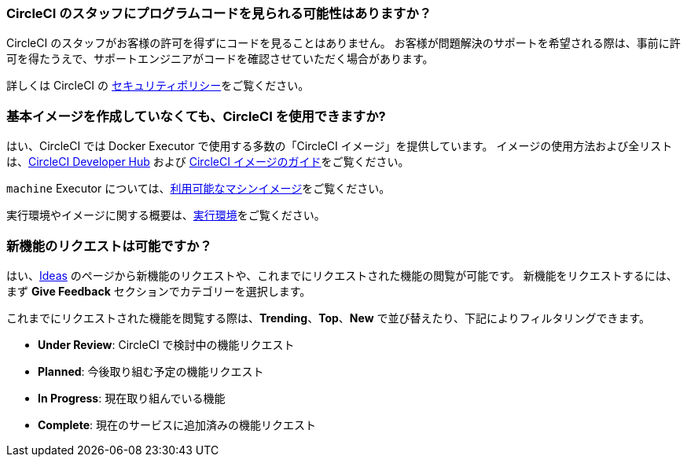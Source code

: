 [#does-circleci-look-at-my-code]
=== CircleCI のスタッフにプログラムコードを見られる可能性はありますか？

CircleCI のスタッフがお客様の許可を得ずにコードを見ることはありません。 お客様が問題解決のサポートを希望される際は、事前に許可を得たうえで、サポートエンジニアがコードを確認させていただく場合があります。

詳しくは CircleCI の xref:security#[セキュリティポリシー]をご覧ください。

[#use-circleci-without-creating-base-images]
=== 基本イメージを作成していなくても、CircleCI  を使用できますか?

はい、CircleCI では Docker Executor で使用する多数の「CircleCI イメージ」を提供しています。 イメージの使用方法および全リストは、link:https://circleci.com/ja/developer/images[CircleCI Developer Hub] および xref:circleci-images#[CircleCI イメージのガイド]をご覧ください。

`machine` Executor については、xref:configuration-reference#available-linux-machine-images[利用可能なマシンイメージ]をご覧ください。

実行環境やイメージに関する概要は、xref:executor-intro#[実行環境]をご覧ください。

[#request-new-features]
=== 新機能のリクエストは可能ですか？

はい、link:https://circleci.canny.io/[Ideas] のページから新機能のリクエストや、これまでにリクエストされた機能の閲覧が可能です。 新機能をリクエストするには、まず *Give Feedback* セクションでカテゴリーを選択します。

これまでにリクエストされた機能を閲覧する際は、*Trending*、*Top*、*New* で並び替えたり、下記によりフィルタリングできます。

- *Under Review*: CircleCI で検討中の機能リクエスト
- *Planned*: 今後取り組む予定の機能リクエスト
- *In Progress*: 現在取り組んでいる機能
- *Complete*: 現在のサービスに追加済みの機能リクエスト